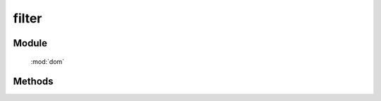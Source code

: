 ﻿.. currentmodule:: dom

filter
=================================

Module
-----------------------------------------------

  :mod:`dom`


Methods
-----------------------------------------------

.. function:: filter

    | Array<HTMLElement> **filter** ( selector , filter [,context=document] )
    | 获取符合选择器以及过滤参数的所有元素.
    
    :param string selector: 选择器字符串, 格式参见 :ref:`KISSY selector <dom-selector>`
    :param string|function filter: 过滤选择器或函数
    
       * 类型 string 时, 格式为 tag.cls , 其他格式需要引入模块 ``sizzle`` .
       * 类型 function 时, 传入参数当前 dom 节点, 返回 ``true`` 表示保留
                                        
    :param string|HTMLElement context: 选择器参考上下文,  ``#id`` 或者 dom 节点.
    :returns: 符合选择器字符串以及过滤参数的 dom 节点数组
    :rtype: Array<HTMLElement>
	
    例如

    .. code-block:: javascript
	
		KISSY.use("dom",function(S,DOM){
			// 过滤出 class 为 J_on 的 a 元素
			var els=DOM.filter("a",".J_on");
		});
